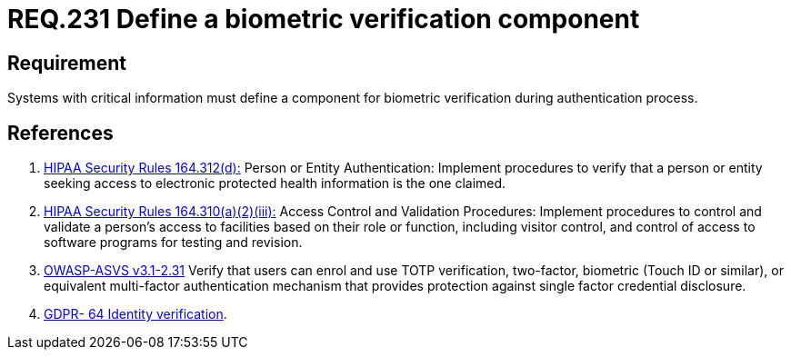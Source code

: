 :slug: rules/231/
:category: authentication
:description: This document contains the details of the security requirements related to the definition and management of access credentials in the organization. This requirement establishes the importance of defining mechanisms and components for biometric verification during authentication process.
:keywords: Requirement, Security, Authentication, Biometric, Validation, Access Credentials
:rules: yes

= REQ.231 Define a biometric verification component

== Requirement

Systems with critical information must define a component
for biometric verification during authentication process.

== References

. [[r1]] link:https://www.law.cornell.edu/cfr/text/45/164.312[+HIPAA Security Rules+ 164.312(d):]
Person or Entity Authentication:
Implement procedures to verify that a person or entity
seeking access to electronic protected health information
is the one claimed.

. [[r2]] link:https://www.law.cornell.edu/cfr/text/45/164.310[+HIPAA Security Rules+ 164.310(a)(2)(iii):]
Access Control and Validation Procedures: Implement procedures
to control and validate a person's access to facilities
based on their role or function, including visitor control,
and control of access to software programs for testing and revision.

. [[r3]] link:https://www.owasp.org/index.php/ASVS_V2_Authentication[+OWASP-ASVS v3.1-2.31+]
Verify that users can enrol and use TOTP verification, two-factor, biometric
(Touch ID or similar), or equivalent multi-factor authentication mechanism
that provides protection against single factor credential disclosure.

. [[r4]] link:https://gdpr-info.eu/recitals/no-64/[GDPR- 64  Identity verification].
